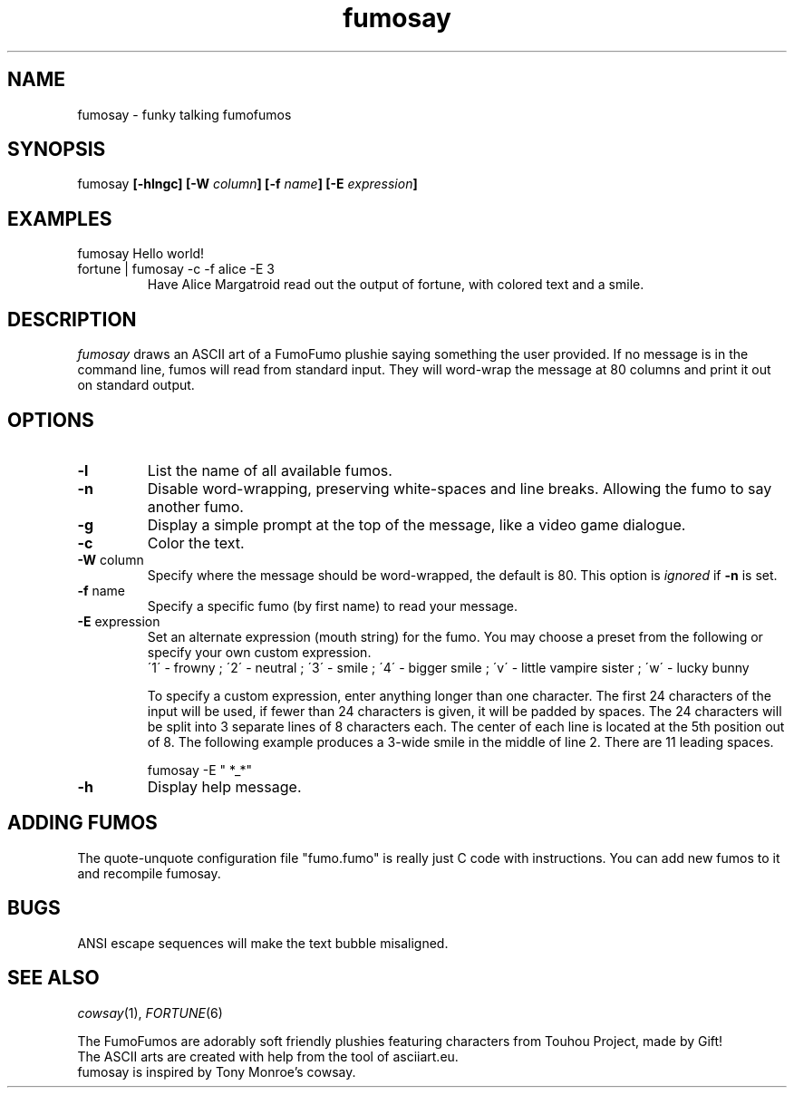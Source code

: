 .TH fumosay 1 "2023 Dec 24" "version 0.8"
.SH NAME
fumosay - funky talking fumofumos

.SH SYNOPSIS
fumosay
.BI "[-hlngc] [-W " "column" "] [-f " "name" "] [-E " "expression" "]"

.SH EXAMPLES
.IP "fumosay Hello world!"
.IP "fortune | fumosay -c -f alice -E 3"
Have Alice Margatroid read out the output of fortune, with colored text and a smile.

.SH DESCRIPTION
.I fumosay 
draws an ASCII art of a FumoFumo plushie saying something the user provided. If no message is in the command line, fumos will read from standard input. They will word-wrap the message at 80 columns and print it out on standard output.

.SH OPTIONS
.TP
.B -l
List the name of all available fumos.
.TP
.B -n
Disable word-wrapping, preserving white-spaces and line breaks. Allowing the fumo to say another fumo.
.TP
.B -g
Display a simple prompt at the top of the message, like a video game dialogue.
.TP
.B -c
Color the text.
.TP
.BR "-W " "column"
Specify where the message should be word-wrapped, the default is 80. This option is
.I ignored 
.RB "if " "-n " "is set."
.TP
.BR "-f " "name"
Specify a specific fumo (by first name) to read your message.
.TP
.BR "-E " "expression"
Set an alternate expression (mouth string) for the fumo. You may choose a preset from the following or specify your own custom expression.
.RS
.br
\'1\' - frowny ; 
\'2\' - neutral ; 
\'3\' - smile ; 
\'4\' - bigger smile ; 
\'v\' - little vampire sister ;
\'w\' - lucky bunny
.PP
To specify a custom expression, enter anything longer than one character. The first 24 characters of the input will be used, if fewer than 24 characters is given, it will be padded by spaces. The 24 characters will be split into 3 separate lines of 8 characters each. The center of each line is located at the 5th position out of 8. The following example produces a 3-wide smile in the middle of line 2. There are 11 leading spaces.
.sp
fumosay -E "           *_*"
.RE
.TP
.B -h
Display help message.

.SH ADDING FUMOS
The quote-unquote configuration file "fumo.fumo" is really just C code with instructions. You can add new fumos to it and recompile fumosay.

.SH BUGS
ANSI escape sequences will make the text bubble misaligned.

.SH SEE ALSO
.IR "cowsay" "(1), " "FORTUNE" "(6)"
.sp
The FumoFumos are adorably soft friendly plushies featuring characters from Touhou Project, made by Gift!
.br
The ASCII arts are created with help from the tool of asciiart.eu.
.br
fumosay is inspired by Tony Monroe's cowsay.
